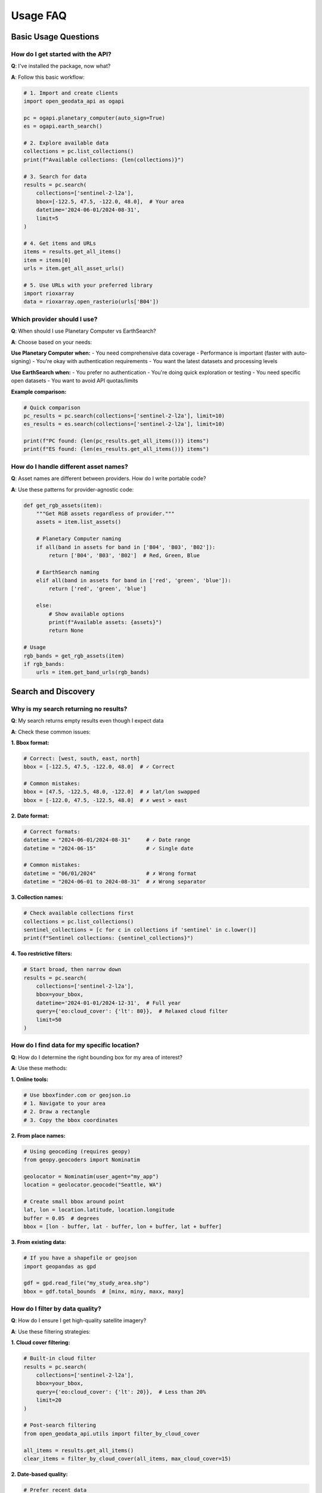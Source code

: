 Usage FAQ
=========

Basic Usage Questions
---------------------

How do I get started with the API?
~~~~~~~~~~~~~~~~~~~~~~~~~~~~~~~~~~~

**Q**: I've installed the package, now what?

**A**: Follow this basic workflow:

.. code-block:: python

   # 1. Import and create clients
   import open_geodata_api as ogapi
   
   pc = ogapi.planetary_computer(auto_sign=True)
   es = ogapi.earth_search()
   
   # 2. Explore available data
   collections = pc.list_collections()
   print(f"Available collections: {len(collections)}")
   
   # 3. Search for data
   results = pc.search(
       collections=['sentinel-2-l2a'],
       bbox=[-122.5, 47.5, -122.0, 48.0],  # Your area
       datetime='2024-06-01/2024-08-31',
       limit=5
   )
   
   # 4. Get items and URLs
   items = results.get_all_items()
   item = items[0]
   urls = item.get_all_asset_urls()
   
   # 5. Use URLs with your preferred library
   import rioxarray
   data = rioxarray.open_rasterio(urls['B04'])

Which provider should I use?
~~~~~~~~~~~~~~~~~~~~~~~~~~~~~

**Q**: When should I use Planetary Computer vs EarthSearch?

**A**: Choose based on your needs:

**Use Planetary Computer when:**
- You need comprehensive data coverage
- Performance is important (faster with auto-signing)
- You're okay with authentication requirements
- You want the latest datasets and processing levels

**Use EarthSearch when:**
- You prefer no authentication
- You're doing quick exploration or testing
- You need specific open datasets
- You want to avoid API quotas/limits

**Example comparison:**

.. code-block:: python

   # Quick comparison
   pc_results = pc.search(collections=['sentinel-2-l2a'], limit=10)
   es_results = es.search(collections=['sentinel-2-l2a'], limit=10)
   
   print(f"PC found: {len(pc_results.get_all_items())} items")
   print(f"ES found: {len(es_results.get_all_items())} items")

How do I handle different asset names?
~~~~~~~~~~~~~~~~~~~~~~~~~~~~~~~~~~~~~~

**Q**: Asset names are different between providers. How do I write portable code?

**A**: Use these patterns for provider-agnostic code:

.. code-block:: python

   def get_rgb_assets(item):
       """Get RGB assets regardless of provider."""
       assets = item.list_assets()
       
       # Planetary Computer naming
       if all(band in assets for band in ['B04', 'B03', 'B02']):
           return ['B04', 'B03', 'B02']  # Red, Green, Blue
       
       # EarthSearch naming
       elif all(band in assets for band in ['red', 'green', 'blue']):
           return ['red', 'green', 'blue']
       
       else:
           # Show available options
           print(f"Available assets: {assets}")
           return None
   
   # Usage
   rgb_bands = get_rgb_assets(item)
   if rgb_bands:
       urls = item.get_band_urls(rgb_bands)

Search and Discovery
--------------------

Why is my search returning no results?
~~~~~~~~~~~~~~~~~~~~~~~~~~~~~~~~~~~~~~

**Q**: My search returns empty results even though I expect data

**A**: Check these common issues:

**1. Bbox format:**

.. code-block:: python

   # Correct: [west, south, east, north]
   bbox = [-122.5, 47.5, -122.0, 48.0]  # ✓ Correct
   
   # Common mistakes:
   bbox = [47.5, -122.5, 48.0, -122.0]  # ✗ lat/lon swapped
   bbox = [-122.0, 47.5, -122.5, 48.0]  # ✗ west > east

**2. Date format:**

.. code-block:: python

   # Correct formats:
   datetime = "2024-06-01/2024-08-31"     # ✓ Date range
   datetime = "2024-06-15"                # ✓ Single date
   
   # Common mistakes:
   datetime = "06/01/2024"                # ✗ Wrong format
   datetime = "2024-06-01 to 2024-08-31"  # ✗ Wrong separator

**3. Collection names:**

.. code-block:: python

   # Check available collections first
   collections = pc.list_collections()
   sentinel_collections = [c for c in collections if 'sentinel' in c.lower()]
   print(f"Sentinel collections: {sentinel_collections}")

**4. Too restrictive filters:**

.. code-block:: python

   # Start broad, then narrow down
   results = pc.search(
       collections=['sentinel-2-l2a'],
       bbox=your_bbox,
       datetime='2024-01-01/2024-12-31',  # Full year
       query={'eo:cloud_cover': {'lt': 80}},  # Relaxed cloud filter
       limit=50
   )

How do I find data for my specific location?
~~~~~~~~~~~~~~~~~~~~~~~~~~~~~~~~~~~~~~~~~~~~~

**Q**: How do I determine the right bounding box for my area of interest?

**A**: Use these methods:

**1. Online tools:**

.. code-block:: text

   # Use bboxfinder.com or geojson.io
   # 1. Navigate to your area
   # 2. Draw a rectangle
   # 3. Copy the bbox coordinates

**2. From place names:**

.. code-block:: python

   # Using geocoding (requires geopy)
   from geopy.geocoders import Nominatim
   
   geolocator = Nominatim(user_agent="my_app")
   location = geolocator.geocode("Seattle, WA")
   
   # Create small bbox around point
   lat, lon = location.latitude, location.longitude
   buffer = 0.05  # degrees
   bbox = [lon - buffer, lat - buffer, lon + buffer, lat + buffer]

**3. From existing data:**

.. code-block:: python

   # If you have a shapefile or geojson
   import geopandas as gpd
   
   gdf = gpd.read_file("my_study_area.shp")
   bbox = gdf.total_bounds  # [minx, miny, maxx, maxy]

How do I filter by data quality?
~~~~~~~~~~~~~~~~~~~~~~~~~~~~~~~~~

**Q**: How do I ensure I get high-quality satellite imagery?

**A**: Use these filtering strategies:

**1. Cloud cover filtering:**

.. code-block:: python

   # Built-in cloud filter
   results = pc.search(
       collections=['sentinel-2-l2a'],
       bbox=your_bbox,
       query={'eo:cloud_cover': {'lt': 20}},  # Less than 20%
       limit=20
   )
   
   # Post-search filtering
   from open_geodata_api.utils import filter_by_cloud_cover
   
   all_items = results.get_all_items()
   clear_items = filter_by_cloud_cover(all_items, max_cloud_cover=15)

**2. Date-based quality:**

.. code-block:: python

   # Prefer recent data
   results = pc.search(
       collections=['sentinel-2-l2a'],
       bbox=your_bbox,
       datetime='2024-01-01/2024-12-31',  # Recent year
       limit=50
   )
   
   # Sort by date (most recent first)
   items = results.get_all_items()
   df = items.to_dataframe()
   df = df.sort_values('datetime', ascending=False)

**3. Multi-criteria filtering:**

.. code-block:: python

   # Combine multiple quality criteria
   def quality_filter(items, max_cloud=20, min_date='2024-01-01'):
       """Filter items by multiple quality criteria."""
       filtered = []
       
       for item in items:
           cloud_cover = item.properties.get('eo:cloud_cover', 100)
           date = item.properties.get('datetime', '')
           
           if cloud_cover <= max_cloud and date >= min_date:
               filtered.append(item)
       
       return filtered

Data Reading and Processing
---------------------------

How do I actually read the satellite data?
~~~~~~~~~~~~~~~~~~~~~~~~~~~~~~~~~~~~~~~~~~~

**Q**: I have URLs, but how do I load the actual raster data?

**A**: Use any raster reading library:

**1. With rioxarray (recommended):**

.. code-block:: python

   import rioxarray as rxr
   
   # Get URL from item
   url = item.get_asset_url('B04')  # Red band
   
   # Load data
   data = rxr.open_rasterio(url)
   
   # Basic operations
   print(f"Shape: {data.shape}")
   print(f"CRS: {data.rio.crs}")
   print(f"Bounds: {data.rio.bounds()}")
   
   # Calculate statistics
   mean_value = data.mean()
   print(f"Mean reflectance: {mean_value.values}")

**2. With rasterio:**

.. code-block:: python

   import rasterio
   
   with rasterio.open(url) as src:
       # Read full array
       data = src.read(1)  # First band
       
       # Read a subset
       window = rasterio.windows.Window(0, 0, 1000, 1000)
       subset = src.read(1, window=window)
       
       # Get metadata
       print(f"CRS: {src.crs}")
       print(f"Transform: {src.transform}")

**3. With GDAL:**

.. code-block:: python

   from osgeo import gdal
   
   # Open dataset
   ds = gdal.Open(url)
   
   # Read as array
   band = ds.GetRasterBand(1)
   data = band.ReadAsArray()
   
   # Get georeference info
   transform = ds.GetGeoTransform()
   projection = ds.GetProjection()

How do I calculate vegetation indices?
~~~~~~~~~~~~~~~~~~~~~~~~~~~~~~~~~~~~~~

**Q**: How do I calculate NDVI and other indices?

**A**: Here's a complete example:

.. code-block:: python

   import rioxarray as rxr
   import numpy as np
   
   # Get NIR and Red bands
   urls = item.get_band_urls(['B08', 'B04'])  # NIR, Red for Sentinel-2
   
   # Load bands
   nir = rxr.open_rasterio(urls['B08'])
   red = rxr.open_rasterio(urls['B04'])
   
   # Calculate NDVI
   ndvi = (nir - red) / (nir + red)
   
   # Calculate other indices
   
   # EVI (Enhanced Vegetation Index)
   blue = rxr.open_rasterio(item.get_asset_url('B02'))
   evi = 2.5 * ((nir - red) / (nir + 6 * red - 7.5 * blue + 1))
   
   # SAVI (Soil Adjusted Vegetation Index)
   L = 0.5  # Soil brightness correction factor
   savi = ((nir - red) / (nir + red + L)) * (1 + L)
   
   # Save results
   ndvi.rio.to_raster('ndvi.tif')
   evi.rio.to_raster('evi.tif')

How do I handle large datasets efficiently?
~~~~~~~~~~~~~~~~~~~~~~~~~~~~~~~~~~~~~~~~~~~~

**Q**: My code is slow when processing many scenes. How do I optimize?

**A**: Use these optimization strategies:

**1. Use chunks for large files:**

.. code-block:: python

   # Load with chunking
   data = rxr.open_rasterio(url, chunks={'x': 1024, 'y': 1024})
   
   # Operations are lazy until compute()
   ndvi = (data_nir - data_red) / (data_nir + data_red)
   result = ndvi.compute()  # Execute computation

**2. Use overview levels for preview:**

.. code-block:: python

   # Load lower resolution for preview
   data_preview = rxr.open_rasterio(url, overview_level=2)
   
   # Process preview first, then full resolution
   if data_preview.mean() > threshold:
       data_full = rxr.open_rasterio(url)

**3. Process in batches:**

.. code-block:: python

   def process_items_in_batches(items, batch_size=5):
       """Process items in smaller batches."""
       for i in range(0, len(items), batch_size):
           batch = items[i:i+batch_size]
           
           # Process this batch
           for item in batch:
               # Your processing code here
               pass
           
           # Clean up memory
           import gc
           gc.collect()

CLI Usage Questions
-------------------

How do I use the command-line interface?
~~~~~~~~~~~~~~~~~~~~~~~~~~~~~~~~~~~~~~~~

**Q**: What's the basic CLI workflow?

**A**: Follow this command sequence:

.. code-block:: bash

   # 1. Check installation
   ogapi --version
   
   # 2. Explore collections
   ogapi collections list --provider pc
   
   # 3. Search for data
   ogapi search items \
     --collections sentinel-2-l2a \
     --bbox "-122.5,47.5,-122.0,48.0" \
     --datetime "2024-06-01/2024-08-31" \
     --cloud-cover 20 \
     --output search_results.json
   
   # 4. Filter results (optional)
   ogapi utils filter-clouds search_results.json \
     --max-cloud-cover 15 \
     --output filtered_results.json
   
   # 5. Download data
   ogapi download search-results filtered_results.json \
     --assets "B04,B03,B02" \
     --destination "./rgb_data/"

How do I automate workflows with the CLI?
~~~~~~~~~~~~~~~~~~~~~~~~~~~~~~~~~~~~~~~~~~

**Q**: Can I create automated scripts with the CLI?

**A**: Yes, create shell scripts for automation:

.. code-block:: bash

   #!/bin/bash
   # automated_download.sh
   
   BBOX="-122.5,47.5,-122.0,48.0"
   DATE_RANGE="2024-06-01/2024-08-31"
   OUTPUT_DIR="./automated_download_$(date +%Y%m%d)"
   
   # Create output directory
   mkdir -p "$OUTPUT_DIR"
   
   # Search for data
   ogapi search items \
     --collections sentinel-2-l2a \
     --bbox "$BBOX" \
     --datetime "$DATE_RANGE" \
     --cloud-cover 25 \
     --output "$OUTPUT_DIR/search_results.json"
   
   # Check if data found
   if [ $? -eq 0 ]; then
       echo "Search successful, starting download..."
       
       # Download RGB bands
       ogapi download search-results "$OUTPUT_DIR/search_results.json" \
         --assets "B04,B03,B02" \
         --destination "$OUTPUT_DIR/rgb_data/"
       
       echo "Download completed: $OUTPUT_DIR"
   else
       echo "Search failed, check parameters"
   fi

Common Workflow Patterns
------------------------

How do I set up a monitoring workflow?
~~~~~~~~~~~~~~~~~~~~~~~~~~~~~~~~~~~~~~

**Q**: I want to regularly check for new data in my area. How do I set this up?

**A**: Create a monitoring system:

.. code-block:: python

   import schedule
   import time
   from datetime import datetime, timedelta
   
   def daily_monitoring():
       """Check for new data daily."""
       
       # Search for yesterday's data
       yesterday = (datetime.now() - timedelta(days=1)).strftime('%Y-%m-%d')
       
       results = pc.search(
           collections=['sentinel-2-l2a'],
           bbox=your_monitoring_bbox,
           datetime=f"{yesterday}/{yesterday}",
           query={'eo:cloud_cover': {'lt': 30}},
           limit=5
       )
       
       items = results.get_all_items()
       
       if items:
           print(f"Found {len(items)} new scenes for {yesterday}")
           # Process or download new data
       else:
           print(f"No new clear data for {yesterday}")
   
   # Schedule daily checks
   schedule.every().day.at("09:00").do(daily_monitoring)
   
   # Run the scheduler
   while True:
       schedule.run_pending()
       time.sleep(60)

How do I compare data between different sensors?
~~~~~~~~~~~~~~~~~~~~~~~~~~~~~~~~~~~~~~~~~~~~~~~~~

**Q**: I want to compare Sentinel-2 and Landsat data for the same area

**A**: Use this comparison approach:

.. code-block:: python

   def compare_sensors(bbox, date_range):
       """Compare data from different sensors."""
       
       # Search Sentinel-2
       s2_results = pc.search(
           collections=['sentinel-2-l2a'],
           bbox=bbox,
           datetime=date_range,
           query={'eo:cloud_cover': {'lt': 20}},
           limit=10
       )
       
       # Search Landsat
       landsat_results = pc.search(
           collections=['landsat-c2-l2'],
           bbox=bbox,
           datetime=date_range,
           query={'eo:cloud_cover': {'lt': 20}},
           limit=10
       )
       
       s2_items = s2_results.get_all_items()
       landsat_items = landsat_results.get_all_items()
       
       print(f"Sentinel-2: {len(s2_items)} scenes")
       print(f"Landsat: {len(landsat_items)} scenes")
       
       # Compare temporal coverage
       s2_dates = [item.properties['datetime'][:10] for item in s2_items]
       landsat_dates = [item.properties['datetime'][:10] for item in landsat_items]
       
       print(f"S2 date range: {min(s2_dates)} to {max(s2_dates)}")
       print(f"Landsat date range: {min(landsat_dates)} to {max(landsat_dates)}")
       
       return s2_items, landsat_items

Error Handling Best Practices
------------------------------

How should I handle errors in my code?
~~~~~~~~~~~~~~~~~~~~~~~~~~~~~~~~~~~~~~

**Q**: What's the best way to handle errors when using the API?

**A**: Use comprehensive error handling:

.. code-block:: python

   def robust_search(pc, collections, bbox, **kwargs):
       """Search with robust error handling."""
       
       try:
           # Attempt search
           results = pc.search(
               collections=collections,
               bbox=bbox,
               **kwargs
           )
           
           items = results.get_all_items()
           
           if not items:
               print("No items found. Try adjusting search parameters:")
               print(f"  - Expand bbox: {bbox}")
               print(f"  - Extend date range")
               print(f"  - Increase cloud cover threshold")
               return None
           
           return items
           
       except Exception as e:
           print(f"Search failed: {e}")
           
           # Provide specific guidance
           if "Invalid collection" in str(e):
               available = pc.list_collections()
               print(f"Available collections: {available[:5]}...")
           
           elif "Invalid bbox" in str(e):
               print("Check bbox format: [west, south, east, north]")
           
           elif "Invalid datetime" in str(e):
               print("Check date format: YYYY-MM-DD or YYYY-MM-DD/YYYY-MM-DD")
           
           return None
   
   # Usage with error handling
   items = robust_search(
       pc, 
       ['sentinel-2-l2a'], 
       [-122.5, 47.5, -122.0, 48.0],
       datetime='2024-06-01/2024-08-31'
   )
   
   if items:
       print(f"Success: Found {len(items)} items")
   else:
       print("Search failed, check error messages above")
